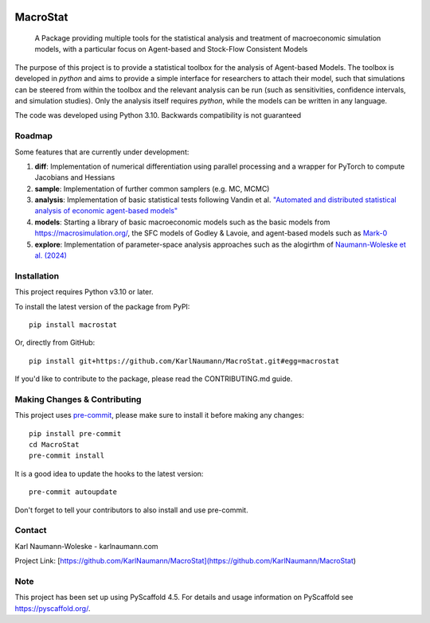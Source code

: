 .. These are examples of badges you might want to add to your README:
   please update the URLs accordingly

    .. image:: https://img.shields.io/conda/vn/conda-forge/MacroStat.svg
        :alt: Conda-Forge
        :target: https://anaconda.org/conda-forge/MacroStat
    .. image:: https://pepy.tech/badge/MacroStat/month
        :alt: Monthly Downloads
        :target: https://pepy.tech/project/MacroStat
    .. image:: https://img.shields.io/twitter/url/http/shields.io.svg?style=social&label=Twitter
        :alt: Twitter
        :target: https://twitter.com/MacroStat


.. image:: https://api.cirrus-ci.com/github/KarlNaumann/MacroStat.svg?branch=master
     :alt: Built Status
     :target: https://cirrus-ci.com/github/KarlNaumann/MacroStat
.. image:: https://img.shields.io/pypi/v/MacroStat.svg
  :alt: PyPI-Server
  :target: https://pypi.org/project/MacroStat/
.. image:: https://readthedocs.org/projects/macrostat/badge/?version=stable
    :target: https://macrostat.readthedocs.io/en/stable/?badge=stable
    :alt: Documentation Status
.. image:: https://img.shields.io/coveralls/github/KarlNaumann/MacroStat/main.svg
     :alt: Coveralls
     :target: https://coveralls.io/r/KarlNaumann/MacroStat
.. image:: https://img.shields.io/badge/-PyScaffold-005CA0?logo=pyscaffold
    :alt: Project generated with PyScaffold
    :target: https://pyscaffold.org/

=========
MacroStat
=========


    A Package providing multiple tools for the statistical analysis and treatment of macroeconomic simulation models, with a particular focus on Agent-based and Stock-Flow Consistent Models


The purpose of this project is to provide a statistical toolbox for the analysis of Agent-based Models. The toolbox is developed in `python` and aims to provide a simple interface for researchers to attach their model, such that simulations can be steered from within the toolbox and the relevant analysis can be run (such as sensitivities, confidence intervals, and simulation studies). Only the analysis itself requires `python`, while the models can be written in any language.

The code was developed using Python 3.10. Backwards compatibility is not guaranteed

.. _pyscaffold-notes:

Roadmap
=======
Some features that are currently under development:

1. **diff**: Implementation of numerical differentiation using parallel processing and a wrapper for PyTorch to compute Jacobians and Hessians
2. **sample**: Implementation of further common samplers (e.g. MC, MCMC)
3. **analysis**: Implementation of basic statistical tests following Vandin et al. `"Automated and distributed statistical analysis of economic agent-based models" <https://www.sciencedirect.com/science/article/pii/S0165188922001634>`_
4. **models**: Starting a library of basic macroeconomic models such as the basic models from https://macrosimulation.org/, the SFC models of Godley & Lavoie, and agent-based models such as `Mark-0 <https://github.com/KarlNaumann/Mark0>`_
5. **explore**: Implementation of parameter-space analysis approaches such as the alogirthm of `Naumann-Woleske et al. (2024) <https://arxiv.org/abs/2111.08654>`_


Installation
============

This project requires Python v3.10 or later.

To install the latest version of the package from PyPI::

    pip install macrostat

Or, directly from GitHub::

   pip install git+https://github.com/KarlNaumann/MacroStat.git#egg=macrostat

If you'd like to contribute to the package, please read the CONTRIBUTING.md guide.

Making Changes & Contributing
=============================

This project uses `pre-commit`_, please make sure to install it before making any
changes::

    pip install pre-commit
    cd MacroStat
    pre-commit install

It is a good idea to update the hooks to the latest version::

    pre-commit autoupdate

Don't forget to tell your contributors to also install and use pre-commit.

.. _pre-commit: https://pre-commit.com/

Contact
=======

Karl Naumann-Woleske - karlnaumann.com

Project Link: [https://github.com/KarlNaumann/MacroStat](https://github.com/KarlNaumann/MacroStat)

Note
====

This project has been set up using PyScaffold 4.5. For details and usage
information on PyScaffold see https://pyscaffold.org/.

